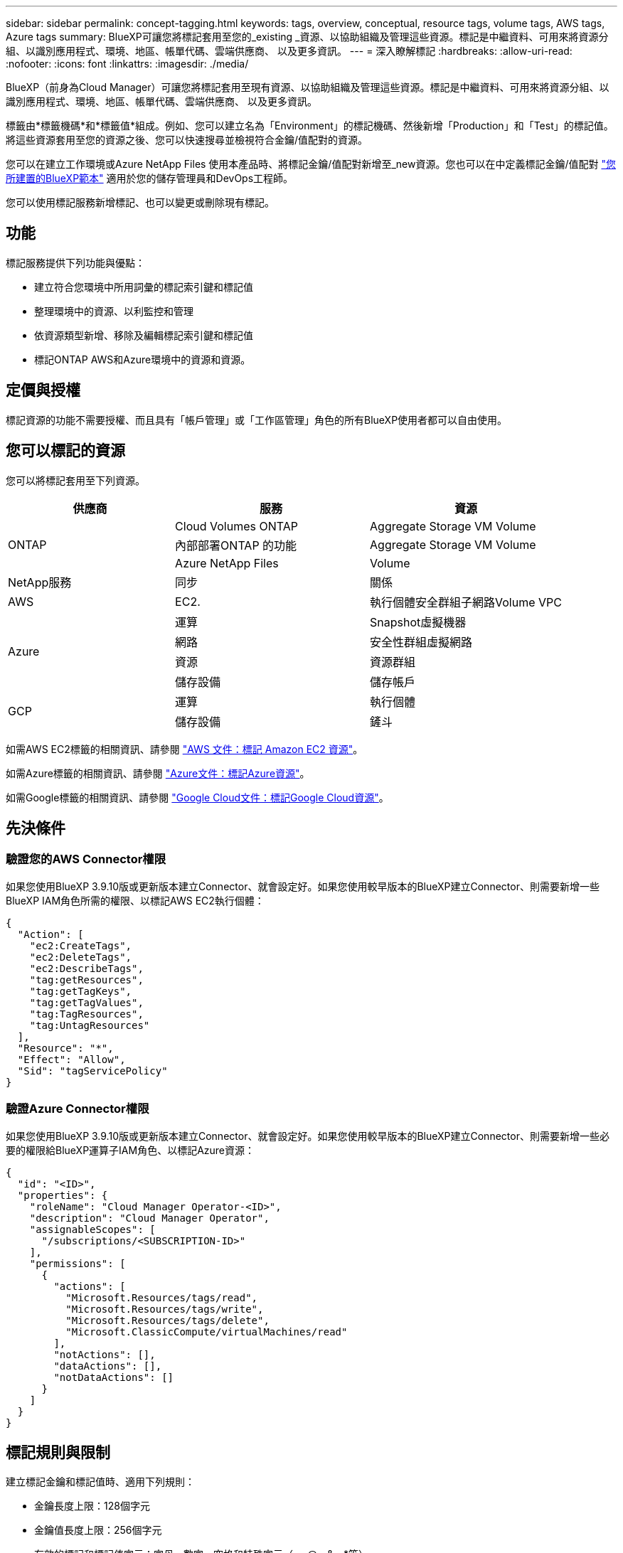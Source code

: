 ---
sidebar: sidebar 
permalink: concept-tagging.html 
keywords: tags, overview, conceptual, resource tags, volume tags, AWS tags, Azure tags 
summary: BlueXP可讓您將標記套用至您的_existing _資源、以協助組織及管理這些資源。標記是中繼資料、可用來將資源分組、以識別應用程式、環境、地區、帳單代碼、雲端供應商、 以及更多資訊。 
---
= 深入瞭解標記
:hardbreaks:
:allow-uri-read: 
:nofooter: 
:icons: font
:linkattrs: 
:imagesdir: ./media/


[role="lead"]
BlueXP（前身為Cloud Manager）可讓您將標記套用至現有資源、以協助組織及管理這些資源。標記是中繼資料、可用來將資源分組、以識別應用程式、環境、地區、帳單代碼、雲端供應商、 以及更多資訊。

標籤由*標籤機碼*和*標籤值*組成。例如、您可以建立名為「Environment」的標記機碼、然後新增「Production」和「Test」的標記值。將這些資源套用至您的資源之後、您可以快速搜尋並檢視符合金鑰/值配對的資源。

您可以在建立工作環境或Azure NetApp Files 使用本產品時、將標記金鑰/值配對新增至_new資源。您也可以在中定義標記金鑰/值配對 link:task-define-templates.html["您所建置的BlueXP範本"] 適用於您的儲存管理員和DevOps工程師。

您可以使用標記服務新增標記、也可以變更或刪除現有標記。



== 功能

標記服務提供下列功能與優點：

* 建立符合您環境中所用詞彙的標記索引鍵和標記值
* 整理環境中的資源、以利監控和管理
* 依資源類型新增、移除及編輯標記索引鍵和標記值
* 標記ONTAP AWS和Azure環境中的資源和資源。




== 定價與授權

標記資源的功能不需要授權、而且具有「帳戶管理」或「工作區管理」角色的所有BlueXP使用者都可以自由使用。



== 您可以標記的資源

您可以將標記套用至下列資源。

[cols="30,35,35"]
|===
| 供應商 | 服務 | 資源 


.3+| ONTAP | Cloud Volumes ONTAP | Aggregate Storage VM Volume 


| 內部部署ONTAP 的功能 | Aggregate Storage VM Volume 


| Azure NetApp Files | Volume 


| NetApp服務 | 同步 | 關係 


| AWS | EC2. | 執行個體安全群組子網路Volume VPC 


.4+| Azure | 運算 | Snapshot虛擬機器 


| 網路 | 安全性群組虛擬網路 


| 資源 | 資源群組 


| 儲存設備 | 儲存帳戶 


.2+| GCP | 運算 | 執行個體 


| 儲存設備 | 鏟斗 
|===
如需AWS EC2標籤的相關資訊、請參閱 https://docs.aws.amazon.com/AWSEC2/latest/UserGuide/Using_Tags.html["AWS 文件：標記 Amazon EC2 資源"^]。

如需Azure標籤的相關資訊、請參閱 https://docs.microsoft.com/en-us/azure/azure-resource-manager/management/tag-resources?tabs=json["Azure文件：標記Azure資源"^]。

如需Google標籤的相關資訊、請參閱 https://cloud.google.com/compute/docs/labeling-resources["Google Cloud文件：標記Google Cloud資源"^]。



== 先決條件



=== 驗證您的AWS Connector權限

如果您使用BlueXP 3.9.10版或更新版本建立Connector、就會設定好。如果您使用較早版本的BlueXP建立Connector、則需要新增一些BlueXP IAM角色所需的權限、以標記AWS EC2執行個體：

[source, json]
----
{
  "Action": [
    "ec2:CreateTags",
    "ec2:DeleteTags",
    "ec2:DescribeTags",
    "tag:getResources",
    "tag:getTagKeys",
    "tag:getTagValues",
    "tag:TagResources",
    "tag:UntagResources"
  ],
  "Resource": "*",
  "Effect": "Allow",
  "Sid": "tagServicePolicy"
}
----


=== 驗證Azure Connector權限

如果您使用BlueXP 3.9.10版或更新版本建立Connector、就會設定好。如果您使用較早版本的BlueXP建立Connector、則需要新增一些必要的權限給BlueXP運算子IAM角色、以標記Azure資源：

[source, json]
----
{
  "id": "<ID>",
  "properties": {
    "roleName": "Cloud Manager Operator-<ID>",
    "description": "Cloud Manager Operator",
    "assignableScopes": [
      "/subscriptions/<SUBSCRIPTION-ID>"
    ],
    "permissions": [
      {
        "actions": [
          "Microsoft.Resources/tags/read",
          "Microsoft.Resources/tags/write",
          "Microsoft.Resources/tags/delete",
          "Microsoft.ClassicCompute/virtualMachines/read"
        ],
        "notActions": [],
        "dataActions": [],
        "notDataActions": []
      }
    ]
  }
}
----


== 標記規則與限制

建立標記金鑰和標記值時、適用下列規則：

* 金鑰長度上限：128個字元
* 金鑰值長度上限：256個字元
* 有效的標記和標記值字元：字母、數字、空格和特殊字元（_、@、&、*等）
* 標記區分大小寫。
* 每個資源的標記上限：30個
* 每個資源的每個標記金鑰都必須是唯一的




=== 標記範例

[cols="50,50"]
|===
| 金鑰 | 價值 


| ENV | 正式作業測試 


| 部門 | 財務銷售人員 


| 擁有者 | 管理儲存設備 
|===